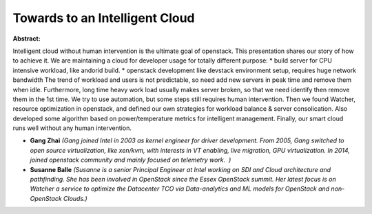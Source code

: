Towards to an Intelligent Cloud
~~~~~~~~~~~~~~~~~~~~~~~~~~~~~~~

**Abstract:**

Intelligent cloud without human intervention is the ultimate goal of openstack. This presentation shares our story of how to achieve it. We are maintaining a cloud for developer usage for totally different purpose: * build server for CPU intensive workload, like andorid build. * openstack development like devstack environment setup, requires huge network bandwidth The trend of workload and users is not predictable, so need add new servers in peak time and remove them when idle. Furthermore, long time heavy work load usually makes server broken, so that we need identify then remove them in the 1st time. We try to use automation, but some steps still requires human intervention. Then we found Watcher, resource optimization in openstack, and defined our own strategies for workload balance & server consolication. Also developed some algorithm based on power/temperature metrics for intelligent management. Finally, our smart cloud runs well without any human intervention.


* **Gang Zhai** *(Gang joined Intel in 2003 as kernel engineer for driver development. From 2005, Gang switched to open source virtualization, like xen/kvm, with interests in VT enabling, live migration, GPU virtualization. In 2014, joined openstack community and mainly focused on telemetry work.  )*

* **Susanne Balle** *(Susanne is a senior Principal Engineer at Intel working on SDI and Cloud architecture and pathfinding. She has been involved in OpenStack since the Essex OpenStack summit. Her latest focus is on Watcher a service to optimize the Datacenter TCO via Data-analytics and ML models for OpenStack and non-OpenStack Clouds.)*

